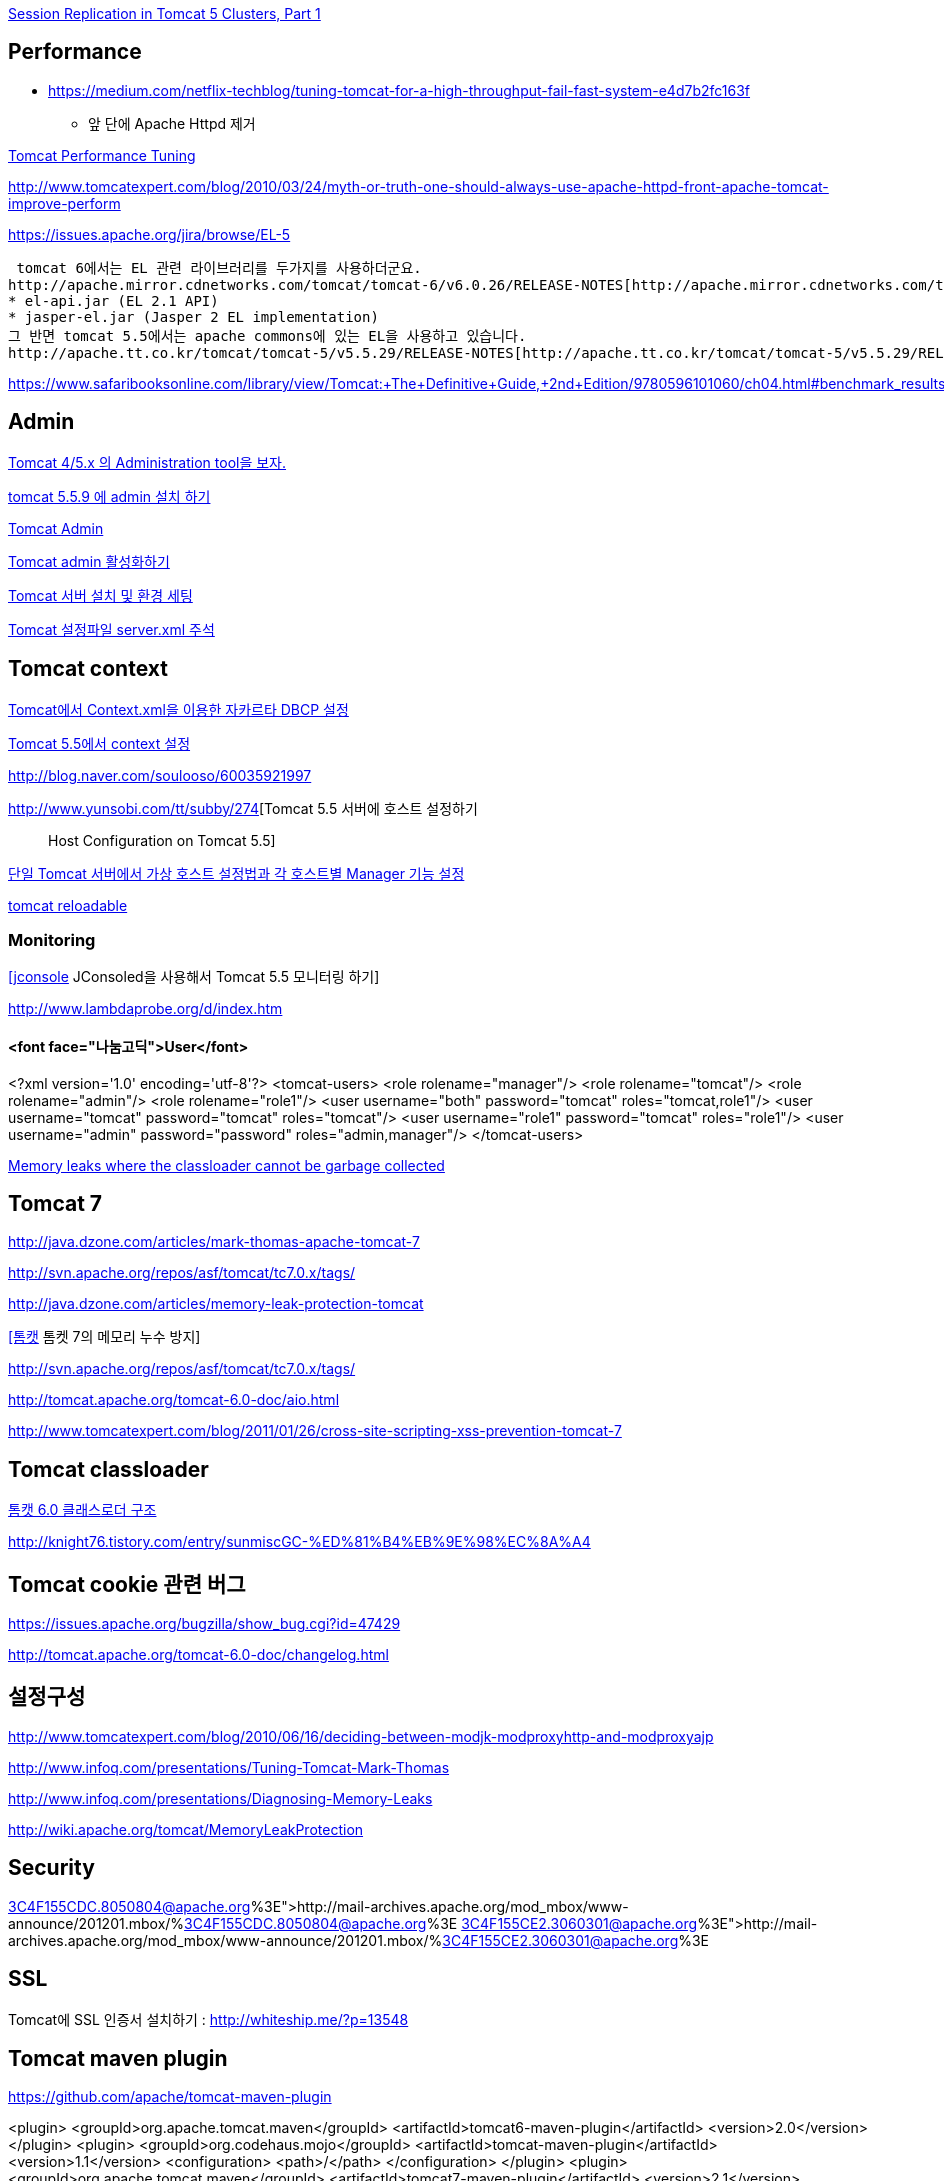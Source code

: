 http://www.onjava.com/pub/a/onjava/2004/11/24/replication1.html[Session Replication in Tomcat 5 Clusters, Part 1]

== Performance
* https://medium.com/netflix-techblog/tuning-tomcat-for-a-high-throughput-fail-fast-system-e4d7b2fc163f
** 앞 단에 Apache Httpd 제거

http://www.solutionhacker.com/?p=147[Tomcat Performance Tuning]

http://www.tomcatexpert.com/blog/2010/03/24/myth-or-truth-one-should-always-use-apache-httpd-front-apache-tomcat-improve-perform[http://www.tomcatexpert.com/blog/2010/03/24/myth-or-truth-one-should-always-use-apache-httpd-front-apache-tomcat-improve-perform]

https://issues.apache.org/jira/browse/EL-5[https://issues.apache.org/jira/browse/EL-5]

 tomcat 6에서는 EL 관련 라이브러리를 두가지를 사용하더군요.  
http://apache.mirror.cdnetworks.com/tomcat/tomcat-6/v6.0.26/RELEASE-NOTES[http://apache.mirror.cdnetworks.com/tomcat/tomcat-6/v6.0.26/RELEASE-NOTES]  
* el-api.jar (EL 2.1 API)  
* jasper-el.jar (Jasper 2 EL implementation)  
그 반면 tomcat 5.5에서는 apache commons에 있는 EL을 사용하고 있습니다.  
http://apache.tt.co.kr/tomcat/tomcat-5/v5.5.29/RELEASE-NOTES[http://apache.tt.co.kr/tomcat/tomcat-5/v5.5.29/RELEASE-NOTES]

https://www.safaribooksonline.com/library/view/Tomcat:+The+Definitive+Guide,+2nd+Edition/9780596101060/ch04.html#benchmark_results_for_serving_small_tex

== Admin

http://blog.naver.com/eclipse4j.do?Redirect=Log&logNo=120004176433[Tomcat 4/5.x 의 Administration tool을 보자.]

http://blog.naver.com/hdyu12?Redirect=Log&logNo=10001167934[tomcat 5.5.9 에 admin 설치 하기]

http://blog.naver.com/whitesky39?Redirect=Log&logNo=60017446373[Tomcat Admin]

http://exoth.com/blog/219[Tomcat admin 활성화하기]

http://wiki.javajigi.net/pages/viewpage.action?pageId=381[Tomcat 서버 설치 및 환경 세팅]

http://blog.naver.com/harurun?Redirect=Log&logNo=120060048679[Tomcat 설정파일 server.xml 주석]

== Tomcat context

http://blog.naver.com/innoc99/140052476110[Tomcat에서 Context.xml을 이용한 자카르타 DBCP 설정]

http://blog.naver.com/dulposooil/140047520131[Tomcat 5.5에서 context 설정]

http://blog.naver.com/soulooso/60035921997[http://blog.naver.com/soulooso/60035921997]

http://www.yunsobi.com/tt/subby/274[Tomcat 5.5 서버에 호스트 설정하기 :: Host Configuration on Tomcat 5.5]

http://okjsp.pe.kr/seq/91825[단일 Tomcat 서버에서 가상 호스트 설정법과 각 호스트별 Manager 기능 설정]

http://blog.naver.com/1b20/38447383[tomcat reloadable]

=== Monitoring
http://www.tuning-java.com/171[[jconsole] JConsoled을 사용해서 Tomcat 5.5 모니터링 하기]

http://www.lambdaprobe.org/d/index.htm

==== <font face="나눔고딕">User</font>

<?xml version='1.0' encoding='utf-8'?>  
<tomcat-users>  
  <role rolename="manager"/>  
  <role rolename="tomcat"/>  
  <role rolename="admin"/>  
  <role rolename="role1"/>  
  <user username="both" password="tomcat" roles="tomcat,role1"/>  
  <user username="tomcat" password="tomcat" roles="tomcat"/>  
  <user username="role1" password="tomcat" roles="role1"/>  
  <user username="admin" password="password" roles="admin,manager"/>  
</tomcat-users>

http://opensource.atlassian.com/confluence/spring/pages/viewpage.action?pageId=2669[Memory leaks where the classloader cannot be garbage collected]

== Tomcat 7

http://java.dzone.com/articles/mark-thomas-apache-tomcat-7[http://java.dzone.com/articles/mark-thomas-apache-tomcat-7]

http://svn.apache.org/repos/asf/tomcat/tc7.0.x/tags/[http://svn.apache.org/repos/asf/tomcat/tc7.0.x/tags/]

http://java.dzone.com/articles/memory-leak-protection-tomcat[http://java.dzone.com/articles/memory-leak-protection-tomcat]

http://whiteship.me/2599[[톰캣] 톰켓 7의 메모리 누수 방지]

http://svn.apache.org/repos/asf/tomcat/tc7.0.x/tags/[http://svn.apache.org/repos/asf/tomcat/tc7.0.x/tags/]

http://tomcat.apache.org/tomcat-6.0-doc/aio.html[http://tomcat.apache.org/tomcat-6.0-doc/aio.html]

http://www.tomcatexpert.com/blog/2011/01/26/cross-site-scripting-xss-prevention-tomcat-7[http://www.tomcatexpert.com/blog/2011/01/26/cross-site-scripting-xss-prevention-tomcat-7]

== Tomcat classloader

http://whiteship.me/2587[톰캣 6.0 클래스로더 구조]

http://knight76.tistory.com/entry/sunmiscGC-%ED%81%B4%EB%9E%98%EC%8A%A4[http://knight76.tistory.com/entry/sunmiscGC-%ED%81%B4%EB%9E%98%EC%8A%A4]

== Tomcat cookie 관련 버그

https://issues.apache.org/bugzilla/show_bug.cgi?id=47429[https://issues.apache.org/bugzilla/show_bug.cgi?id=47429]

http://tomcat.apache.org/tomcat-6.0-doc/changelog.html[http://tomcat.apache.org/tomcat-6.0-doc/changelog.html]

== 설정구성

http://www.tomcatexpert.com/blog/2010/06/16/deciding-between-modjk-modproxyhttp-and-modproxyajp[http://www.tomcatexpert.com/blog/2010/06/16/deciding-between-modjk-modproxyhttp-and-modproxyajp]

http://www.infoq.com/presentations/Tuning-Tomcat-Mark-Thomas[http://www.infoq.com/presentations/Tuning-Tomcat-Mark-Thomas]

http://www.infoq.com/presentations/Diagnosing-Memory-Leaks[http://www.infoq.com/presentations/Diagnosing-Memory-Leaks]

http://wiki.apache.org/tomcat/MemoryLeakProtection[http://wiki.apache.org/tomcat/MemoryLeakProtection]

== Security

http://mail-archives.apache.org/mod_mbox/www-announce/201201.mbox/%3C4F155CDC.8050804@apache.org%3E[http://mail-archives.apache.org/mod_mbox/www-announce/201201.mbox/%3C4F155CDC.8050804@apache.org%3E]  
http://mail-archives.apache.org/mod_mbox/www-announce/201201.mbox/%3C4F155CE2.3060301@apache.org%3E[http://mail-archives.apache.org/mod_mbox/www-announce/201201.mbox/%3C4F155CE2.3060301@apache.org%3E]

==  SSL

Tomcat에 SSL 인증서 설치하기 : http://whiteship.me/?p=13548[http://whiteship.me/?p=13548]

== Tomcat maven plugin

https://github.com/apache/tomcat-maven-plugin

<plugin>  
                <groupId>org.apache.tomcat.maven</groupId>  
                <artifactId>tomcat6-maven-plugin</artifactId>  
                <version>2.0</version>  
            </plugin>  
            <plugin>  
                <groupId>org.codehaus.mojo</groupId>  
                <artifactId>tomcat-maven-plugin</artifactId>  
                <version>1.1</version>  
                <configuration>  
                    <path>/</path>  
                </configuration>  
            </plugin>  
            <plugin>  
                <groupId>org.apache.tomcat.maven</groupId>  
                <artifactId>tomcat7-maven-plugin</artifactId>  
                <version>2.1</version>  
                <configuration>  
                    <path>/</path>  
                </configuration>  
            </plugin>

== Embeded WAS

*   http://blog.benelog.net/2879657[Local 개발환경에서 WAS를 띄우는 여러가지 방법]
*   http://www.slipp.net/wiki/pages/viewpage.action?pageId=16711743[eclipse에 embedded tomcat 연결] (박재성)

        *   http://www.slipp.net/questions/208[IDE에서 embedded tomcat을 직접 실행할 때 발생하는 에러 해결]
    *   http://www.slipp.net/questions/209[WTP 버리고 embedded tomcat 활용하자]
*   https://github.com/benelog/tomcat-bed[UI 테스트에 Embeded Tomcat을 사용한 사례] (정상혁)

        *   https://github.com/benelog/tomcat-bed/blob/master/tomcat-bed-test/src/test/java/net/benelog/tomcatbed/WebApplicationServer.java[WebApplicationServer.java]
